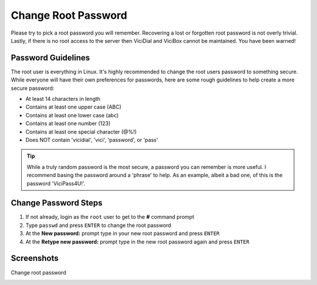====================
Change Root Password
====================

Please try to pick a root password you will remember. Recovering a lost or forgotten root password is not overly trivial. Lastly, if there is no root access to the server then ViciDial and ViciBox cannot be maintained. You have been warned!

Password Guidelines
-------------------
The root user is everything in Linux. It's highly recommended to change the root users password to something secure. While everyone will have their own preferences for passwords, here are some rough guidelines to help create a more secure password:

* At least 14 characters in length
* Contains at least one upper case (ABC)
* Contains at least one lower case (abc)
* Contains at least one number (123)
* Contains at least one special character (@%!)
* Does NOT contain 'vicidial', 'vici', 'password', or 'pass'

.. tip::
   While a truly random password is the most secure, a password you can remember is more useful. I recommend basing the password around a 'phrase' to help. As an example, albeit a bad one, of this is the password 'ViciPass4U!'.

Change Password Steps 
---------------------
#. If not already, login as the ``root`` user to get to the **#** command prompt
#. Type ``passwd`` and press ``ENTER`` to change the root password
#. At the **New password:** prompt type in your new root password and press ``ENTER``
#. At the **Retype new password:** prompt type in the new root password again and press ``ENTER``

Screenshots
-----------
Change root password
   .. image:: change-rootpw-1.png
      :alt: Run passwd to change root password
      :width: 640